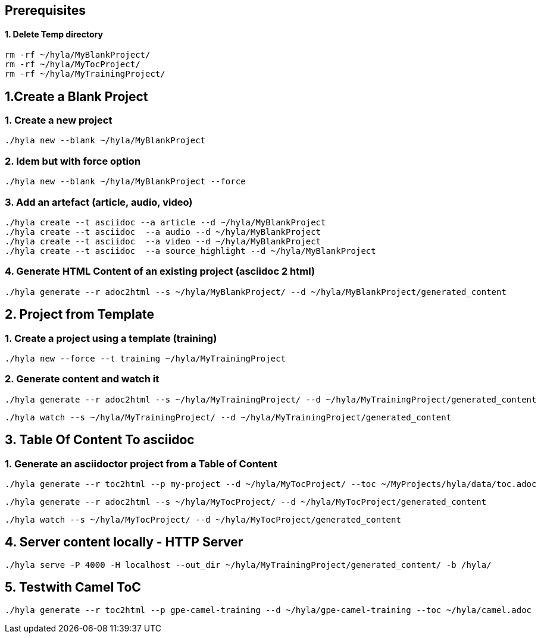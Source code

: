 == Prerequisites

==== 1. Delete Temp directory

    rm -rf ~/hyla/MyBlankProject/
    rm -rf ~/hyla/MyTocProject/
    rm -rf ~/hyla/MyTrainingProject/

== 1.Create a Blank Project

=== 1. Create a new project

    ./hyla new --blank ~/hyla/MyBlankProject

=== 2. Idem but with force option

    ./hyla new --blank ~/hyla/MyBlankProject --force

=== 3. Add an artefact (article, audio, video)

    ./hyla create --t asciidoc --a article --d ~/hyla/MyBlankProject
    ./hyla create --t asciidoc  --a audio --d ~/hyla/MyBlankProject
    ./hyla create --t asciidoc  --a video --d ~/hyla/MyBlankProject
    ./hyla create --t asciidoc  --a source_highlight --d ~/hyla/MyBlankProject

=== 4. Generate HTML Content of an existing project (asciidoc 2 html)

    ./hyla generate --r adoc2html --s ~/hyla/MyBlankProject/ --d ~/hyla/MyBlankProject/generated_content

== 2. Project from Template

=== 1. Create a project using a template (training)

    ./hyla new --force --t training ~/hyla/MyTrainingProject

=== 2. Generate content and watch it

    ./hyla generate --r adoc2html --s ~/hyla/MyTrainingProject/ --d ~/hyla/MyTrainingProject/generated_content

    ./hyla watch --s ~/hyla/MyTrainingProject/ --d ~/hyla/MyTrainingProject/generated_content

== 3. Table Of Content To asciidoc

=== 1. Generate an asciidoctor project from a Table of Content

    ./hyla generate --r toc2html --p my-project --d ~/hyla/MyTocProject/ --toc ~/MyProjects/hyla/data/toc.adoc

    ./hyla generate --r adoc2html --s ~/hyla/MyTocProject/ --d ~/hyla/MyTocProject/generated_content

    ./hyla watch --s ~/hyla/MyTocProject/ --d ~/hyla/MyTocProject/generated_content

== 4. Server content locally - HTTP Server

    ./hyla serve -P 4000 -H localhost --out_dir ~/hyla/MyTrainingProject/generated_content/ -b /hyla/
    
== 5. Testwith Camel ToC
    
    ./hyla generate --r toc2html --p gpe-camel-training --d ~/hyla/gpe-camel-training --toc ~/hyla/camel.adoc




